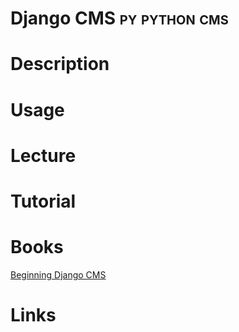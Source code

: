 #+TAGS: py python cms django


* Django CMS						      :py:python:cms:
* Description
* Usage
* Lecture
* Tutorial
* Books
[[file://home/crito/Documents/Python/Django/Beginning_Django_CMS.pdf][Beginning Django CMS]]
* Links
